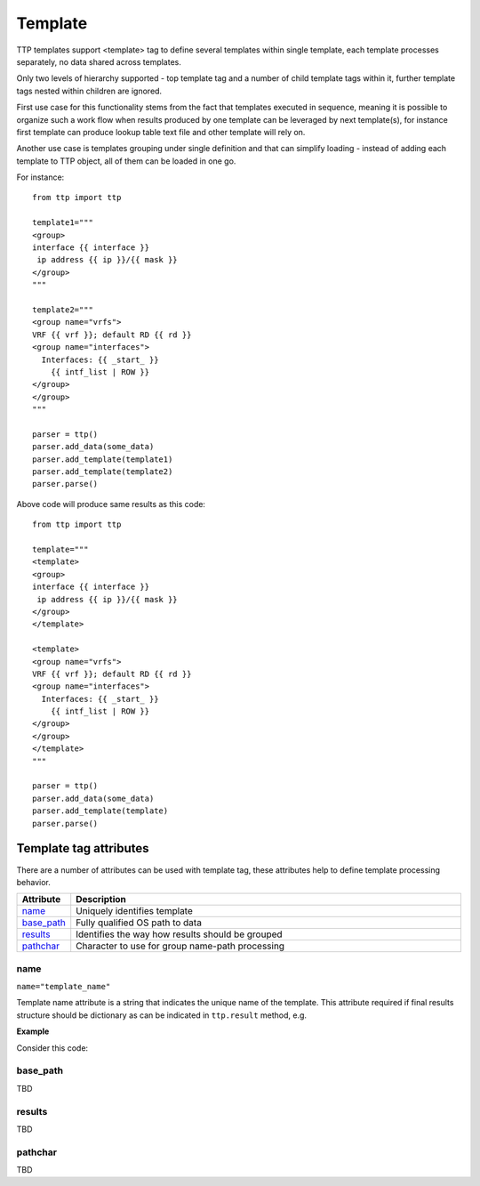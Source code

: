 Template
========

TTP templates support <template> tag to define several templates within single template, each template processes separately, no data shared across templates.

Only two levels of hierarchy supported - top template tag and a number of child template tags within it, further template tags nested within children are ignored.

First use case for this functionality stems from the fact that templates executed in sequence, meaning it is possible to organize such a work flow when results produced by one template can be leveraged by next template(s), for instance first template can produce lookup table text file and other template will rely on.

Another use case is templates grouping under single definition and that can simplify loading - instead of adding each template to TTP object, all of them can be loaded in one go.

For instance::

    from ttp import ttp
    
    template1="""
    <group>
    interface {{ interface }}
     ip address {{ ip }}/{{ mask }}
    </group>
    """
    
    template2="""
    <group name="vrfs">
    VRF {{ vrf }}; default RD {{ rd }}
    <group name="interfaces">
      Interfaces: {{ _start_ }}
        {{ intf_list | ROW }} 
    </group>
    </group>
    """
    
    parser = ttp()
    parser.add_data(some_data)
    parser.add_template(template1)
    parser.add_template(template2)
    parser.parse()

Above code will produce same results as this code::

    from ttp import ttp
    
    template="""
    <template>
    <group>
    interface {{ interface }}
     ip address {{ ip }}/{{ mask }}
    </group>
    </template>
    
    <template>
    <group name="vrfs">
    VRF {{ vrf }}; default RD {{ rd }}
    <group name="interfaces">
      Interfaces: {{ _start_ }}
        {{ intf_list | ROW }} 
    </group>
    </group>
    </template>
    """
    
    parser = ttp()
    parser.add_data(some_data)
    parser.add_template(template)
    parser.parse()
    
Template tag attributes
-----------------------------------------------------------------------------

There are a number of attributes can be used with template tag, these attributes help to define template processing behavior.

.. list-table:: 
   :widths: 10 90
   :header-rows: 1

   * - Attribute
     - Description
   * - `name`_   
     - Uniquely identifies template
   * - `base_path`_   
     - Fully qualified OS path to data
   * - `results`_   
     - Identifies the way how results should be grouped
   * - `pathchar`_   
     - Character to use for group name-path processing

name
******************************************************************************     
``name="template_name"``

Template name attribute is a string that indicates the unique name of the template. This attribute required if final results structure should be dictionary as can be indicated in ``ttp.result`` method, e.g.

**Example**

Consider this code::



base_path
******************************************************************************     

TBD

results
******************************************************************************     

TBD

pathchar
******************************************************************************     

TBD